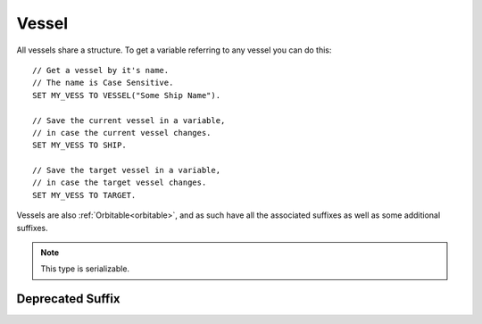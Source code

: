 .. _vessel:

Vessel
======

All vessels share a structure. To get a variable referring to any vessel you can do this::

    // Get a vessel by it's name.
    // The name is Case Sensitive.
    SET MY_VESS TO VESSEL("Some Ship Name").

    // Save the current vessel in a variable,
    // in case the current vessel changes.
    SET MY_VESS TO SHIP.

    // Save the target vessel in a variable,
    // in case the target vessel changes.
    SET MY_VESS TO TARGET.

Vessels are also :ref:`Orbitable<orbitable>`, and as such have all the associated suffixes as well as some additional suffixes.

.. structure:: Vessel

    ======================================== =============================== =============
    Suffix                                   Type                            Description
    ======================================== =============================== =============
                   Every suffix of :struct:`Orbitable`
    --------------------------------------------------------------------------------------
    :attr:`CONTROL`                          :struct:`Control`               Raw flight controls
    :attr:`BEARING`                          :struct:`scalar` (deg)          relative heading to this vessel
    :attr:`HEADING`                          :struct:`scalar` (deg)          Absolute heading to this vessel
    :attr:`MAXTHRUST`                        :struct:`scalar`                Sum of active maximum thrusts
    :meth:`MAXTHRUSTAT(pressure)`            :struct:`scalar`                Sum of active maximum thrusts at the given atmospheric pressure
    :attr:`AVAILABLETHRUST`                  :struct:`scalar`                Sum of active limited maximum thrusts
    :meth:`AVAILABLETHRUSTAT(pressure)`      :struct:`scalar`                Sum of active limited maximum thrusts at the given atmospheric pressure
    :attr:`FACING`                           :struct:`Direction`             The way the vessel is pointed
    :attr:`BOUNDS`                           :struct:`Bounds`                Construct bounding box information about the vessel
    :attr:`MASS`                             :struct:`scalar` (metric tons)  Mass of the ship
    :attr:`WETMASS`                          :struct:`scalar` (metric tons)  Mass of the ship fully fuelled
    :attr:`DRYMASS`                          :struct:`scalar` (metric tons)  Mass of the ship with no resources
    :attr:`DYNAMICPRESSURE`                  :struct:`scalar` (ATM's)        Air Pressure surrounding the vessel
    :attr:`Q`                                :struct:`scalar` (ATM's)        Alias name for DYNAMICPRESSURE
    :attr:`VERTICALSPEED`                    :struct:`scalar` (m/s)          How fast the ship is moving "up"
    :attr:`GROUNDSPEED`                      :struct:`scalar` (m/s)          How fast the ship is moving "horizontally"
    :attr:`AIRSPEED`                         :struct:`scalar` (m/s)          How fast the ship is moving relative to the air
    :attr:`TERMVELOCITY` (DEPRECATED)        :struct:`scalar` (m/s)          terminal velocity of the vessel
    :attr:`SHIPNAME`                         :struct:`string`                The name of the vessel
    :attr:`NAME`                             :struct:`string`                Synonym for SHIPNAME
    :attr:`STATUS`                           :struct:`string`                Current ship status
    :attr:`DELTAV`                           :struct:`DeltaV`                Summed Delta-V info about the ship
    :meth:`STAGEDELTAV(num)`                 :struct:`DeltaV`                One stage's Delta-V info
    :attr:`STAGENUM`                         :struct:`Scalar`                Which stage number is current
    :attr:`TYPE`                             :struct:`string`                Ship type
    :meth:`STARTTRACKING`                    None                            Start tracking the asteroid "vessel" via the tracking station
    :meth:`STOPTRACKING`                     None                            Stop tracking the asteroid "vessel" via the tracking station
    :attr:`SIZECLASS`                        :struct:`String`                Return the size class for an asteroid-like object
    :attr:`ANGULARMOMENTUM`                  :struct:`Vector`                In :ref:`SHIP_RAW <ship-raw>`
    :attr:`ANGULARVEL`                       :struct:`Vector`                In :ref:`SHIP_RAW <ship-raw>`
	:attr:`MOMENTOFINERTIA`					 :struct:`Vector`				 Moment of inertia over pitch, yaw, roll
    :attr:`SENSORS`                          :struct:`VesselSensors`         Sensor data
    :attr:`LOADED`                           :struct:`Boolean`               loaded into KSP physics engine or "on rails"
    :attr:`UNPACKED`                         :struct:`Boolean`               The ship has individual parts unpacked
    :attr:`LOADDISTANCE`                     :struct:`LoadDistance`          the :struct:`LoadDistance` object for this vessel
    :attr:`ISDEAD`                           :struct:`Boolean`               True if the vessel refers to a ship that has gone away.
    :attr:`PATCHES`                          :struct:`List`                  :struct:`Orbit` patches
    :attr:`ROOTPART`                         :struct:`Part`                  Root :struct:`Part` of this vessel
    :attr:`CONTROLPART`                      :struct:`Part`                  Control reference :struct:`Part` of this vessel
    :attr:`PARTS`                            :struct:`List`                  all :struct:`Parts <Part>`
    :attr:`DOCKINGPORTS`                     :struct:`List`                  all :struct:`DockingPorts <DockingPort>`
    :attr:`ELEMENTS`                         :struct:`List`                  all :struct:`Elements <Element>`
    :attr:`RESOURCES`                        :struct:`List`                  all :struct:`AggrgateResources <AggregateResource>`
    :meth:`PARTSNAMED(name)`                 :struct:`List`                  :struct:`Parts <Part>` by :attr:`NAME <Part:NAME>`
    :meth:`PARTSNAMEDPATTERN(namePattern)`   :struct:`List`                  :struct:`Parts <Part>` by :attr:`NAME <Part:NAME>` regex pattern
    :meth:`PARTSTITLED(title)`               :struct:`List`                  :struct:`Parts <Part>` by :attr:`TITLE <Part:TITLE>`
    :meth:`PARTSTITLEDPATTERN(titlePattern)` :struct:`List`                  :struct:`Parts <Part>` by :attr:`TITLE <Part:TITLE>` regex pattern
    :meth:`PARTSTAGGED(tag)`                 :struct:`List`                  :struct:`Parts <Part>` by :attr:`TAG <Part:TAG>`
    :meth:`PARTSTAGGEDPATTERN(tagPattern)`   :struct:`List`                  :struct:`Parts <Part>` by :attr:`TAG <Part:TAG>` regex pattern
    :meth:`PARTSDUBBED(name)`                :struct:`List`                  :struct:`Parts <Part>` by :attr:`NAME <Part:NAME>`, :attr:`TITLE <Part:TITLE>` or :attr:`TAG <Part:TAG>`
    :meth:`PARTSDUBBEDPATTERN(namePattern)`  :struct:`List`                  :struct:`Parts <Part>` by :attr:`NAME <Part:NAME>`, :attr:`TITLE <Part:TITLE>` or :attr:`TAG <Part:TAG>`  regex pattern
    :meth:`MODULESNAMED(name)`               :struct:`List`                  :struct:`PartModules <PartModule>` by :attr:`NAME <PartModule:NAME>`
    :meth:`PARTSINGROUP(group)`              :struct:`List`                  :struct:`Parts <Part>` by action group
    :meth:`MODULESINGROUP(group)`            :struct:`List`                  :struct:`PartModules <PartModule>` by action group
    :meth:`ALLTAGGEDPARTS()`                 :struct:`List`                  :struct:`Parts <Part>` that have non-blank nametags
    :meth:`ATTITUDECONTROLLERS()`            :struct:`List`                  :struct:`Attitude Controllers <AtttitudeController>` present on this ship.
    :attr:`CREWCAPACITY`                     :struct:`scalar`                Crew capacity of this vessel
    :meth:`CREW()`                           :struct:`List`                  all :struct:`CrewMembers <CrewMember>`
    :attr:`CONNECTION`                       :struct:`Connection`            Returns your connection to this vessel
    :attr:`MESSAGES`                         :struct:`MessageQueue`          This vessel's message queue
    :attr:`DELTAV`                           :struct:`scalar` (m/s)          The total delta-v of this vessel in its current situation
    :attr:`DELTAVASL`                        :struct:`scalar` (m/s)          The total delta-v of this vessel if it were at sea level
    :attr:`DELTAVVACUUM`                     :struct:`scalar` (m/s)          The total delta-v of this vessel if it were in a vacuum
    :attr:`BURNTIME`                         :struct:`scalar` (s)            The total burn time of this vessel (or 5 if the vessel has 0 delta/v).
    ======================================== =============================== =============

.. note::

    This type is serializable.

.. attribute:: Vessel:CONTROL

    :type: :struct:`Control`
    :access: Get only

    The structure representing the raw flight controls for the vessel.

    WARNING: This suffix is only gettable for :ref:`CPU Vessel <cpu vessel>`

.. attribute:: Vessel:BEARING

    :type: :ref:`scalar <scalar>`
    :access: Get only

    *relative* compass heading (degrees) to this vessel from the :ref:`CPU Vessel <cpu vessel>`, taking into account the CPU Vessel's own heading.

.. attribute:: Vessel:HEADING

    :type: :ref:`scalar <scalar>`
    :access: Get only

    *absolute* compass heading (degrees) to this vessel from the :ref:`CPU Vessel <cpu vessel>`

.. attribute:: Vessel:MAXTHRUST

    :type: :ref:`scalar <scalar>`
    :access: Get only

    Sum of all the :ref:`engines' MAXTHRUSTs <engine_MAXTHRUST>` of all the currently active engines In Kilonewtons.

.. method:: Vessel:MAXTHRUSTAT(pressure)

    :parameter pressure: atmospheric pressure (in standard Kerbin atmospheres)
    :type: :ref:`scalar <scalar>` (kN)

    Sum of all the :ref:`engines' MAXTHRUSTATs <engine_MAXTHRUSTAT>` of all the currently active engines In Kilonewtons at the given atmospheric pressure.  Use a pressure of 0 for vacuum, and 1 for sea level (on Kerbin).
    (Pressure must be greater than or equal to zero.  If you pass in a
    negative value, it will be treated as if you had given a zero instead.)

.. attribute:: Vessel:AVAILABLETHRUST

    :type: :ref:`scalar <scalar>`
    :access: Get only

    Sum of all the :ref:`engines' AVAILABLETHRUSTs <engine_AVAILABLETHRUST>` of all the currently active engines taking into account their throttlelimits. Result is in Kilonewtons.

.. method:: Vessel:AVAILABLETHRUSTAT(pressure)

    :parameter pressure: atmospheric pressure (in standard Kerbin atmospheres)
    :type: :ref:`scalar <scalar>` (kN)

    Sum of all the :ref:`engines' AVAILABLETHRUSTATs <engine_AVAILABLETHRUSTAT>` of all the currently active engines taking into account their throttlelimits at the given atmospheric pressure. Result is in Kilonewtons.  Use a pressure of 0 for vacuum, and 1 for sea level (on Kerbin).
    (Pressure must be greater than or equal to zero.  If you pass in a
    negative value, it will be treated as if you had given a zero instead.)

.. attribute:: Vessel:FACING

    :type: :struct:`Direction`
    :access: Get only

    The way the vessel is pointed, which is also the rotation
    that would transform a vector from a coordinate space where the
    axes were oriented to match the vessel's orientation, to one
    where they're oriented to match the world's ship-raw coordinates.
    
    i.e. ``SHIP:FACING * V(0,0,1)`` gives the direction the
    ship is pointed (it's Z-axis) in absolute ship-raw coordinates

.. attribute:: Vessel:BOUNDS

    :type: :struct:`Bounds`
    :access: Get only

    Constructs a "bounding box" structure that can be used to
    give your script some idea of the extents of the vessel's shape - how
    wide, long, and tall it is.

    It is rather expensive in terms of CPU time to call this suffix.
    (Calling :attr:`Part:BOUNDS` on ONE part on the ship is itself a
    *little* expensive, and this has to perform that same work on
    every part on the ship, finding the bounding box that would
    surround all the parts.) Because of that expense, kOS **forces**
    your script to give up its remaining instructions this update when
    you call this (It forces the equivalent of doing a ``WAIT 0.``
    right after you call it).  This is to discourage you from
    calling this suffix again and again in a fast loop.  The proper
    way to use this suffix is to call it once, storing the result in
    a variable, and then use that variable repeatedly, rather than
    using the suffix itself repeatedly.  Only call the suffix again
    when you have reason to expect the bounding box to change or
    become invalid, such as docking, staging, changing facing to a
    new control-from part, and so on.

    More detailed information about how to read the bounds box, and 
    what circumstances call for getting a re-generated copy of the
    bounds box, is found on the documentation page for :struct:`Bounds`.

.. attribute:: Vessel:MASS

    :type: :ref:`scalar <scalar>` (metric tons)
    :access: Get only

    The mass of the ship

.. attribute:: Vessel:WETMASS

    :type: :ref:`scalar <scalar>` (metric tons)
    :access: Get only

    The mass of the ship if all resources were full

.. attribute:: Vessel:DRYMASS

    :type: :ref:`scalar <scalar>` (metric tons)
    :access: Get only

    The mass of the ship if all resources were empty

.. attribute:: Vessel:DYNAMICPRESSURE

    :type: :ref:`scalar <scalar>` (ATM's)
    :access: Get only

    Returns what the air pressure is in the atmosphere surrounding the vessel.
    The value is returned in units of sea-level Kerbin atmospheres.  Many
    formulae expect you to plug in a value expressed in kiloPascals, or
    kPA.  You can convert this value into kPa by multiplying it by
    `constant:ATMtokPa`.

.. attribute:: Vessel:Q

    :type: :ref:`scalar <scalar>` (ATM's)
    :access: Get only

    Alias for DYNAMICPRESSURE

.. attribute:: Vessel:VERTICALSPEED

    :type: :ref:`scalar <scalar>` (m/s)
    :access: Get only

    How fast the ship is moving. in the "up" direction relative to the SOI Body's sea level surface.

.. attribute:: Vessel:GROUNDSPEED

    :type: :ref:`scalar <scalar>` (m/s)
    :access: Get only

    How fast the ship is moving in the two dimensional plane horizontal
    to the SOI body's sea level surface.  The vertical component of the
    ship's velocity is ignored when calculating this.

    .. note::

       .. versionadded:: 0.18
           The old name for this value was SURFACESPEED.  The name was changed
           because it was confusing before.  "surface speed" implied it's the
           :ref:`scalar <scalar>` magnitude of "surface velocity", but it wasn't, because of how
           it ignores the vertical component.

.. attribute:: Vessel:AIRSPEED

    :type: :ref:`scalar <scalar>` (m/s)
    :access: Get only

    How fast the ship is moving relative to the air. KSP models atmosphere as simply a solid block of air "glued" to the planet surface (the weather on Kerbin is boring and there's no wind). Therefore airspeed is generally the same thing as as the magnitude of the surface velocity.

.. attribute:: Vessel:SHIPNAME

    :type: :ref:`string <string>`
    :access: Get/Set

    The name of the vessel as it appears in the tracking station. When you set this, it cannot be empty.

.. attribute:: Vessel:NAME

    Same as :attr:`Vessel:SHIPNAME`.

.. attribute:: Vessel:STATUS

    :type: :ref:`string <string>`
    :access: get only

    The current status of the vessel possible results are: `LANDED`, `SPLASHED`, `PRELAUNCH`, `FLYING`, `SUB_ORBITAL`, `ORBITING`, `ESCAPING` and `DOCKED`.

.. attribute:: Vessel:DELTAV

    :type: :struct:`DeltaV`
    :access: get only

    Summed Delta-V info about the vessel.

.. method:: Vessel:STAGEDELTAV(num)

    :parameter num: :struct:`Scalar` the stage number to query for
    :return: :struct:`DeltaV`
    
    One stage's Delta-V info.  Pass in the stage number for which stage.  The
    curent stage can be found with ``:STAGENUM``, and they count down from
    there to stage 0 at the "top" of the staging list.

    If you pass in a number that is less than zero, it will return the info about
    stage 0.  If you pass in a number that is greater than the current stage, it
    will return the info about the current stage.  In other words, if there are
    currently stages 5, 4, 3, 2, 1, and 0, then passing in -99 gives you stage 0,
    and passing in stage 9999 gets you stage 5.

.. attribute:: Vessel:STAGENUM

    :type: :struct:`Scalar`
    :access: get only
    
    Tells you which stage number is current.  Stage numbers always count down, which
    is backward from how you might usually refer to stages in most space lingo, but
    in KSP, it's how it's done. (Stage 5 on bottom, Stage 0 on top, for example).

    e.g. if STAGENUM is 4, that tells you the vessel has 5 total stages remaining,
    numbered 4, 3, 2, 1, and 0.

.. attribute:: Vessel:TYPE

    :type: :ref:`string <string>`
    :access: Get/Set

    The ship's type as described `on the KSP wiki <http://wiki.kerbalspaceprogram.com/wiki/Craft#Vessel_types>`_.

.. method:: Vessel:STARTTRACKING

    :return: None

    Call this method to start tracking the object.  This is functionally the
    same as clicking on the "Start Tracking" button in the Tracking Station
    interface.  The primary purpose is to change asteroids from being displayed
    in the tracking station or on the map as ``"Unknown"`` to being displayed as
    ``"SpaceObject"``.  By doing so, the asteroid will not be de-spawned by
    KSP's asteroid management system.

    .. note::
        This does not change the value returned by :attr:`Vessel:TYPE`.  KSP
        internally manages the "discovery information" for vessels, including
        assteroids, in a different system. As a result, the value kOS reads for
        ``TYPE`` may be different from that displayed on the map.

.. method:: Vessel:STOPTRACKING

    :return: None

    Call this method to stop tracking an asteroid or asteroid-like object.
    This is functionally the same as using the Tracking Station interface
    to tell KSP to forget the asteroid.  Doing so also tells the Tracking
    Station that it's okay to de-spawn the object if it feels the need
    to clean it up to avoid clutter.

.. attribute:: Vessel:SIZECLASS

    :type: :struct:`String`
    :access: Get only

    Returns the size class for an asteroid or asteroid-like object (which
    is modeled in the game as a vessel).  (i.e. class A, B, C, D, or E
    for varying size ranges of asteroid.) For objects that the tracking
    station is tracking but you have not yet rendezvous'ed with, sometimes
    all the game lets you know is the general class and not the specific
    dimensions or mass.

    If you are not tracking the object yet, the returned string can come
    back as "UNKNOWN" rather than one of the known class sizes.

.. attribute:: Vessel:ANGULARMOMENTUM

    :type: :struct:`Direction`
    :access: Get only

    Given in :ref:`SHIP_RAW <ship-raw>` reference frame. The vector
    represents the axis of the rotation (in left-handed convention,
    not right handed as most physics textbooks show it), and its
    magnitude is the angular momentum of the rotation, which varies
    not only with the speed of the rotation, but also with the angular
    inertia of the vessel.

    Units are expressed in: (Megagrams * meters^2) / (seconds * radians)

    (Normal SI units would use kilograms, but in KSP all masses use a
    1000x scaling factor.)

    **Justification for radians here:**
    Unlike the trigonometry functions in kOS, this value uses radians
    rather than degrees.  The convention of always expressing angular
    momentum using a formula that assumes you're using radians is a very
    strongly adhered to universal convention, for... reasons.
    It's so common that it's often not even explicitly
    mentioned in information you may find when doing a web search on
    helpful formulae about angular momentum.  This is why kOS doesn't
    use degrees here.  (That an backward compatibility for old scripts.
    It's been like this for quite a while.).

.. attribute:: Vessel:ANGULARVEL

    Angular velocity of the body's rotation about its axis (its
    day) expressed as a vector.

    The direction the angular velocity points is in Ship-Raw orientation,
    and represents the axis of rotation.  Remember that everything in
    Kerbal Space Program uses a *left-handed coordinate system*, which
    affects which way the angular velocity vector will point.  If you
    curl the fingers of your **left** hand in the direction of the rotation,
    and stick out your thumb, the thumb's direction is the way the
    angular velocity vector will point.

    The magnitude of the vector is the speed of the rotation.

    Note, unlike many of the other parts of kOS, the rotation speed is
    expressed in radians rather than degrees.  This is to make it
    congruent with how VESSEL:ANGULARMOMENTUM is expressed, and for
    backward compatibility with older kOS scripts.

.. attribute:: Vessel:MOMENTOFINERTIA

    The moment of inertia of this ship over the pitch, yaw and roll axis.

.. attribute:: Vessel:SENSORS

    :type: :struct:`VesselSensors`
    :access: Get only

    Structure holding summary information of sensor data for the vessel

.. attribute:: Vessel:LOADED

    :type: :ref:`Boolean <boolean>`
    :access: Get only

    True if the vessel is fully loaded into the complete KSP physics engine (false if it's "on rails").
    See :struct:`LoadDistance` for details.

.. attribute:: Vessel:UNPACKED

    :type: :ref:`Boolean <boolean>`
    :access: Get only

    True if the vessel is fully unpacked.  That is to say that all of the individual parts are loaded
    and can be interacted with.  This allows docking ports to be targeted, and controls if some
    actions/events on parts will actually trigger.  See :struct:`LoadDistance` for details.


.. attribute:: Vessel:LOADDISTANCE

    :type: :struct:`LoadDistance`
    :access: Get only

    Returns the load distance object for this vessel.  The suffixes of this object may be adjusted to change the loading behavior of this vessel. Note: these settings are not persistent across flight instances, and will reset the next time you launch a craft from an editor or the tracking station.

.. attribute:: Vessel:ISDEAD

    :type: :ref:`Boolean <boolean>`
    :access: Get only

    It is possible to have a variable that refers to a vessel that
    doesn't exist in the Kerbal Space Program universe anymore, but
    did back when you first got it.  For example: you could do:
    SET VES TO VESSEL("OTHER"). WAIT 10. And in that intervening
    waiting time, the vessel might have crashed into the ground.
    Checking :ISDEAD lets you see if the vessel that was previously
    valid isn't valid anymore.

.. attribute:: Vessel:PATCHES

    :type: :struct:`List`
    :access: Get only

    The list of :ref:`orbit patches <orbit>` that describe this vessel's current travel path based on momentum alone with no thrusting changes. If the current path has no transitions to other bodies, then this will be a list of only one orbit. If the current path intersects other bodies, then this will be a list describing the transitions into and out of the intersecting body's sphere of influence. SHIP:PATCHES[0] is always exactly the same as SHIP:OBT, SHIP:PATCHES[1] is the same as SHIP:OBT:NEXTPATCH, SHIP:PATCHES[2] is the same as SHIP:OBT:NEXTPATCH:NEXTPATCH, and so on. Note that you will only see as far into the future as your KSP settings allow. (See the setting CONIC\_PATCH\_LIMIT in your settings.cfg file)

.. attribute:: Vessel:ROOTPART

    :type: :struct:`Part`
    :access: Get only

    The ROOTPART is usually the first :struct:`Part` that was used to begin the ship design - the command core. Vessels in KSP are built in a tree-structure, and the first part that was placed is the root of that tree. It is possible to change the root part in VAB/SPH by using Root tool, so ROOTPART does not always point to command core or command pod. Vessel:ROOTPART may change in flight as a result of docking/undocking or decoupling of some part of a Vessel.

.. attribute:: Vessel:CONTROLPART

    :type: :struct:`Part`
    :access: Get only

    Returns the :struct:`Part` serving as the control reference, relative to
    which the directions (as displayed on the navball and returned in
    :attr:`FACING`) are determined. A part may be set as the control reference
    part by "Control From Here" action or :meth:`PART:CONTROLFROM` command
    (available for parts of specific types).  **NOTE:** It is possible for this
    to return unexpected values if the root part of the vessel cannot serve as a
    control reference, and the control has not been directly selected.

.. attribute:: Vessel:PARTS

    :type: :struct:`List` of :struct:`Part` objects
    :access: Get only

    A List of all the :ref:`parts <part>` on the vessel. ``SET FOO TO SHIP:PARTS.`` has exactly the same effect as ``LIST PARTS IN FOO.``. For more information, see :ref:`ship parts and modules <parts and partmodules>`.

.. attribute:: Vessel:DOCKINGPORTS

    :type: :struct:`List` of :struct:`DockingPort` objects
    :access: Get only

    A List of all the :ref:`docking ports <DockingPort>` on the Vessel.

.. attribute:: Vessel:ELEMENTS

    :type: :struct:`List` of :struct:`Element` objects
    :access: Get only

    A List of all the :ref:`elements <Element>` on the Vessel.

.. attribute:: Vessel:RESOURCES

    :type: :struct:`List` of :struct:`AggregateResource` objects
    :access: Get only

    A List of all the :ref:`AggregateResources <AggregateResource>` on the vessel. ``SET FOO TO SHIP:RESOURCES.`` has exactly the same effect as ``LIST RESOURCES IN FOO.``.


.. method:: Vessel:PARTSNAMED(name)

    :parameter name: (:ref:`string <string>`) Name of the parts
    :return: :struct:`List` of :struct:`Part` objects

    Returns a list of all the parts that have this as their
    ``Part:NAME``. The matching is done case-insensitively. For more information, see :ref:`ship parts and modules <parts and partmodules>`.

.. method:: Vessel:PARTSNAMEDPATTERN(namePattern)

    :parameter namePattern: (:ref:`string <string>`) Pattern of the name of the parts
    :return: :struct:`List` of :struct:`Part` objects

    Returns a list of all the parts that have this Regex pattern in their
    ``Part:NAME``. The matching is done identically as in :meth:`String:MATCHESPATTERN`\ . For more information, see :ref:`ship parts and modules <parts and partmodules>`.

.. method:: Vessel:PARTSTITLED(title)

    :parameter title: (:ref:`string <string>`) Title of the parts
    :return: :struct:`List` of :struct:`Part` objects

    Returns a list of all the parts that have this as their
    ``Part:TITLE``. The matching is done case-insensitively. For more information, see :ref:`ship parts and modules <parts and partmodules>`.

.. method:: Vessel:PARTSTITLEDPATTERN(titlePattern)

    :parameter titlePattern: (:ref:`string <string>`) Patern of the title of the parts
    :return: :struct:`List` of :struct:`Part` objects

    Returns a list of all the parts that have this Regex pattern in their
    ``Part:TITLE``. The matching is done identically as in :meth:`String:MATCHESPATTERN`\ . For more information, see :ref:`ship parts and modules <parts and partmodules>`.

.. method:: Vessel:PARTSTAGGED(tag)

    :parameter tag: (:ref:`string <string>`) Tag of the parts
    :return: :struct:`List` of :struct:`Part` objects

    Returns a list of all the parts that have this name as their
    ``Part:TAG`` value. The matching is done case-insensitively. For more information, see :ref:`ship parts and modules <parts and partmodules>`.

.. method:: Vessel:PARTSTAGGEDPATTERN(tagPattern)

    :parameter tagPattern: (:ref:`string <string>`) Pattern of the tag of the parts
    :return: :struct:`List` of :struct:`Part` objects

    Returns a list of all the parts that match this Regex pattern in their
    ``part:TAG`` value. The matching is done identically as in :meth:`String:MATCHESPATTERN`\ . For more information, see :ref:`ship parts and modules <parts and partmodules>`.

.. method:: Vessel:PARTSDUBBED(name)

    :parameter name: (:ref:`string <string>`) name, title or tag of the parts
    :return: :struct:`List` of :struct:`Part` objects

    Return a list of all the parts that match this
    name regardless of whether that name is the Part:Name, the Part:Tag, or the Part:Title. It is effectively the distinct union of :PARTSNAMED(val), :PARTSTITLED(val), :PARTSTAGGED(val). The matching is done case-insensitively. For more information, see :ref:`ship parts and modules <parts and partmodules>`.

.. method:: Vessel:PARTSDUBBEDPATTERN(namePattern)

    :parameter namePattern: (:ref:`string <string>`) Pattern of the name, title or tag of the parts
    :return: :struct:`List` of :struct:`Part` objects

    Return a list of parts that match this Regex pattern
    regardless of whether that name is the Part:Name, the Part:Tag, or the Part:Title. It is effectively the distinct union of :PARTSNAMEDPATTERN(val), :PARTSTITLEDPATTERN(val), :PARTSTAGGEDPATTERN(val). The matching is done identically as in :meth:`String:MATCHESPATTERN`\ . For more information, see :ref:`ship parts and modules <parts and partmodules>`.

.. method:: Vessel:MODULESNAMED(name)

    :parameter name: (:ref:`string <string>`) Name of the part modules
    :return: :struct:`List` of :struct:`PartModule` objects

    Return a list of all the :struct:`PartModule` objects that
    match the given name. The matching is done case-insensitively. For more information, see :ref:`ship parts and modules <parts and partmodules>`.

.. method:: Vessel:PARTSINGROUP(group)

    :parameter group: (integer) the action group number
    :return: :struct:`List` of :struct:`Part` objects

    one action triggered by the given action group. For more information, see :ref:`ship parts and modules <parts and partmodules>`.

.. method:: Vessel:MODULESINGROUP(group)

    :parameter group: (integer) the action group number
    :return: :struct:`List` of :struct:`PartModule` objects

    have at least one action triggered by the given action group. For more information, see :ref:`ship parts and modules <parts and partmodules>`.

.. method:: Vessel:ALLTAGGEDPARTS()

    :return: :struct:`List` of :struct:`Part` objects

    Return all parts who's nametag isn't blank.
    For more information, see :ref:`ship parts and modules <parts and partmodules>`.

.. method:: Vessel::ATTITUDECONTROLLERS()

    :return: :struct:`List` of :struct:`AttitudeController` objects

    Return all Attitude Controllers on this ship.

.. attribute:: Vessel:CREWCAPACITY

    :type: :ref:`scalar <scalar>`
    :access: Get only

    crew capacity of this vessel

.. method:: Vessel:CREW()

    :return: :struct:`List` of :struct:`CrewMember` objects

    list of all :struct:`kerbonauts <CrewMember>` aboard this vessel

.. attribute:: Vessel:CONNECTION

    :return: :struct:`Connection`

    Returns your connection to this vessel.

.. attribute:: Vessel:MESSAGES

    :return: :struct:`MessageQueue`

    Returns this vessel's message queue. You can only access this attribute for your current vessel (using for example `SHIP:MESSAGES`).

.. attribute:: Vessel:DELTAV

    :return: :struct:`scalar`

    The total delta-v of this vessel in its current situation, using the stock
    calulations the KSP game shows in the staging list.  Note that this is only
    as accurate as the stock KSP game's numbers are.

.. attribute:: Vessel:DELTAVASL

    :return: :struct:`scalar`

    The total delta-v of this vessel if it were at sea level, using the stock
    calulations the KSP game shows in the staging list.  Note that this is only
    as accurate as the stock KSP game's numbers are.

.. attribute:: Vessel:DELTAVVACUUM

    :return: :struct:`scalar`

    The total delta-v of this vessel if it were at sea vacuum, using the stock
    calulations the KSP game shows in the staging list.  Note that this is only
    as accurate as the stock KSP game's numbers are.

.. attribute:: Vessel:BURNTIME

    :return: :struct:`scalar`

    The total burn time, in seconds, of this vessel (or 5 if the vessel has 0 delta/v). Burn time is not affected by atmosphere.  This is using the stock
    calulations the KSP game shows in the staging list.  Note that this is only
    as accurate as the stock KSP game's numbers are.


Deprecated Suffix
-----------------

.. attribute:: Vessel:TERMVELOCITY

    :type: :ref:`scalar <scalar>` (m/s)
    :access: Get only

    (Deprecated with KSP 1.0 atmospheric model)
    
    Terminal velocity of the vessel in freefall through atmosphere, based on the vessel's current altitude above sea level, and its drag properties. Warning, can cause values of Infinity if used in a vacuum, and kOS sometimes does not let you store Infinity in a variable.

    .. note::

        .. deprecated:: 0.17.2

           Removed to account for significant changes to planetary atmosphere mechanics introduced in KSP 1.0
